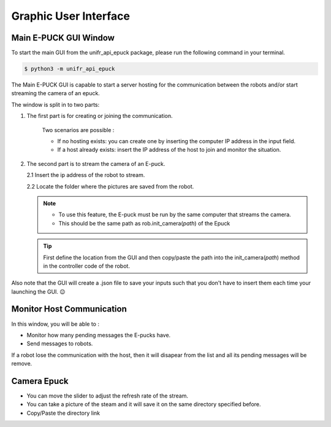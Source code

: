 Graphic User Interface
============================


Main E-PUCK GUI Window
----------------------------

To start the main GUI from the unifr_api_epuck package, please run the following command in your terminal.

.. code-block:: shell

    $ python3 -m unifr_api_epuck

.. image:: res/gui_img_main.png
    :width: 400
    :alt: Picture of the main GUI Epuck
    
The Main E-PUCK GUI is capable to start a server hosting for the communication between the robots and/or start streaming the camera of an epuck.

The window is split in to two parts:

1. The first part is for creating or joining the communication.

    Two scenarios are possible :

    * If no hosting exists: you can create one by inserting the computer IP address in the input field.

    * If a host already exists: insert the IP address of the host to join and monitor the situation.

2.  The second part is to stream the camera of an E-puck.
    
    2.1 Insert the ip address of the robot to stream.

    2.2 Locate the folder where the pictures are saved from the robot.

    .. note:: 

        * To use this feature, the E-puck must be run by the same computer that streams the camera.

        * This should be the same path as rob.init_camera(`path`) of the Epuck 

    .. tip::

        First define the location from the GUI and then copy/paste the path into the init_camera(`path`) method in the controller code of the robot.


Also note that the GUI will create a .json file to save your inputs such that you don't have to insert them each time your launching the GUI. 😉



Monitor Host Communication
------------------------------

.. image:: res/gui_img_comm.png
    :width: 400
    :alt: Picture of the GUI communication between the Epucks

In this window, you will be able to :
 
* Monitor how many pending messages the E-pucks have.
* Send messages to robots.

If a robot lose the communication with the host, then it will disapear from the list and all its pending messages will be remove.


Camera Epuck
--------------

.. image:: res/gui_img_cam.png
    :width: 400
    :alt: Picture of the GUI camera of the Epucks

* You can move the slider to adjust the refresh rate of the stream.
* You can take a picture of the steam and it will save it on the same directory specified before.
* Copy/Paste the directory link 


